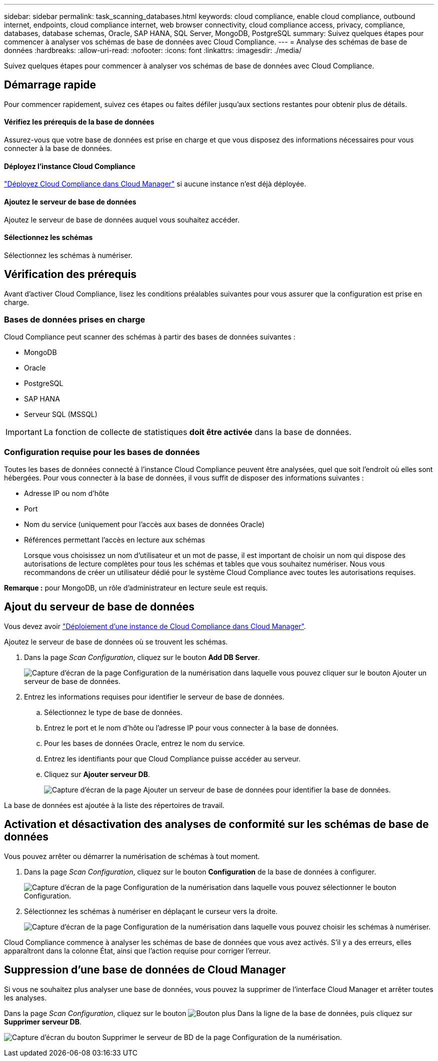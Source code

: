 ---
sidebar: sidebar 
permalink: task_scanning_databases.html 
keywords: cloud compliance, enable cloud compliance, outbound internet, endpoints, cloud compliance internet, web browser connectivity, cloud compliance access, privacy, compliance, databases, database schemas, Oracle, SAP HANA, SQL Server, MongoDB, PostgreSQL 
summary: Suivez quelques étapes pour commencer à analyser vos schémas de base de données avec Cloud Compliance. 
---
= Analyse des schémas de base de données
:hardbreaks:
:allow-uri-read: 
:nofooter: 
:icons: font
:linkattrs: 
:imagesdir: ./media/


[role="lead"]
Suivez quelques étapes pour commencer à analyser vos schémas de base de données avec Cloud Compliance.



== Démarrage rapide

Pour commencer rapidement, suivez ces étapes ou faites défiler jusqu'aux sections restantes pour obtenir plus de détails.



==== Vérifiez les prérequis de la base de données

[role="quick-margin-para"]
Assurez-vous que votre base de données est prise en charge et que vous disposez des informations nécessaires pour vous connecter à la base de données.



==== Déployez l'instance Cloud Compliance

[role="quick-margin-para"]
link:task_deploy_cloud_compliance.html["Déployez Cloud Compliance dans Cloud Manager"^] si aucune instance n'est déjà déployée.



==== Ajoutez le serveur de base de données

[role="quick-margin-para"]
Ajoutez le serveur de base de données auquel vous souhaitez accéder.



==== Sélectionnez les schémas

[role="quick-margin-para"]
Sélectionnez les schémas à numériser.



== Vérification des prérequis

Avant d'activer Cloud Compliance, lisez les conditions préalables suivantes pour vous assurer que la configuration est prise en charge.



=== Bases de données prises en charge

Cloud Compliance peut scanner des schémas à partir des bases de données suivantes :

* MongoDB
* Oracle
* PostgreSQL
* SAP HANA
* Serveur SQL (MSSQL)



IMPORTANT: La fonction de collecte de statistiques *doit être activée* dans la base de données.



=== Configuration requise pour les bases de données

Toutes les bases de données connecté à l'instance Cloud Compliance peuvent être analysées, quel que soit l'endroit où elles sont hébergées. Pour vous connecter à la base de données, il vous suffit de disposer des informations suivantes :

* Adresse IP ou nom d'hôte
* Port
* Nom du service (uniquement pour l'accès aux bases de données Oracle)
* Références permettant l'accès en lecture aux schémas
+
Lorsque vous choisissez un nom d'utilisateur et un mot de passe, il est important de choisir un nom qui dispose des autorisations de lecture complètes pour tous les schémas et tables que vous souhaitez numériser. Nous vous recommandons de créer un utilisateur dédié pour le système Cloud Compliance avec toutes les autorisations requises.



*Remarque :* pour MongoDB, un rôle d'administrateur en lecture seule est requis.



== Ajout du serveur de base de données

Vous devez avoir link:task_deploy_cloud_compliance.html["Déploiement d'une instance de Cloud Compliance dans Cloud Manager"^].

Ajoutez le serveur de base de données où se trouvent les schémas.

. Dans la page _Scan Configuration_, cliquez sur le bouton *Add DB Server*.
+
image:screenshot_compliance_add_db_server_button.png["Capture d'écran de la page Configuration de la numérisation dans laquelle vous pouvez cliquer sur le bouton Ajouter un serveur de base de données."]

. Entrez les informations requises pour identifier le serveur de base de données.
+
.. Sélectionnez le type de base de données.
.. Entrez le port et le nom d'hôte ou l'adresse IP pour vous connecter à la base de données.
.. Pour les bases de données Oracle, entrez le nom du service.
.. Entrez les identifiants pour que Cloud Compliance puisse accéder au serveur.
.. Cliquez sur *Ajouter serveur DB*.
+
image:screenshot_compliance_add_db_server_dialog.png["Capture d'écran de la page Ajouter un serveur de base de données pour identifier la base de données."]





La base de données est ajoutée à la liste des répertoires de travail.



== Activation et désactivation des analyses de conformité sur les schémas de base de données

Vous pouvez arrêter ou démarrer la numérisation de schémas à tout moment.

. Dans la page _Scan Configuration_, cliquez sur le bouton *Configuration* de la base de données à configurer.
+
image:screenshot_compliance_db_server_config.png["Capture d'écran de la page Configuration de la numérisation dans laquelle vous pouvez sélectionner le bouton Configuration."]

. Sélectionnez les schémas à numériser en déplaçant le curseur vers la droite.
+
image:screenshot_compliance_select_schemas.png["Capture d'écran de la page Configuration de la numérisation dans laquelle vous pouvez choisir les schémas à numériser."]



Cloud Compliance commence à analyser les schémas de base de données que vous avez activés. S’il y a des erreurs, elles apparaîtront dans la colonne État, ainsi que l’action requise pour corriger l’erreur.



== Suppression d'une base de données de Cloud Manager

Si vous ne souhaitez plus analyser une base de données, vous pouvez la supprimer de l'interface Cloud Manager et arrêter toutes les analyses.

Dans la page _Scan Configuration_, cliquez sur le bouton image:screenshot_gallery_options.gif["Bouton plus"] Dans la ligne de la base de données, puis cliquez sur *Supprimer serveur DB*.

image:screenshot_compliance_remove_db.png["Capture d'écran du bouton Supprimer le serveur de BD de la page Configuration de la numérisation."]

